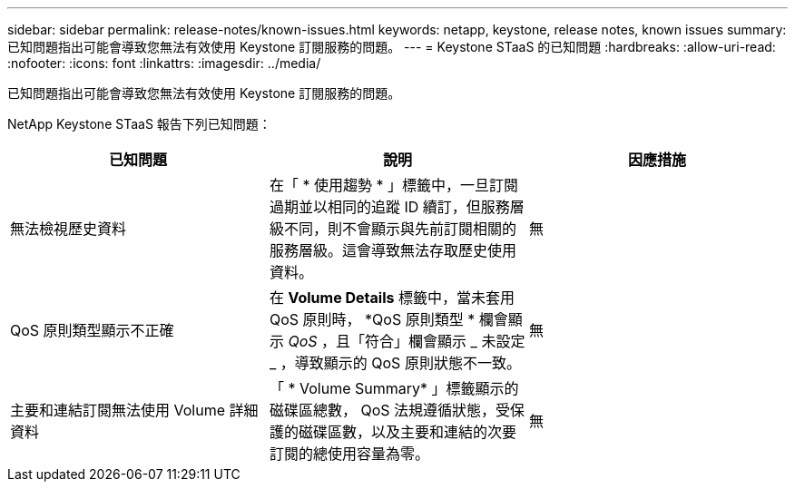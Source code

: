 ---
sidebar: sidebar 
permalink: release-notes/known-issues.html 
keywords: netapp, keystone, release notes, known issues 
summary: 已知問題指出可能會導致您無法有效使用 Keystone 訂閱服務的問題。 
---
= Keystone STaaS 的已知問題
:hardbreaks:
:allow-uri-read: 
:nofooter: 
:icons: font
:linkattrs: 
:imagesdir: ../media/


[role="lead"]
已知問題指出可能會導致您無法有效使用 Keystone 訂閱服務的問題。

NetApp Keystone STaaS 報告下列已知問題：

[cols="3*"]
|===
| 已知問題 | 說明 | 因應措施 


 a| 
無法檢視歷史資料
 a| 
在「 * 使用趨勢 * 」標籤中，一旦訂閱過期並以相同的追蹤 ID 續訂，但服務層級不同，則不會顯示與先前訂閱相關的服務層級。這會導致無法存取歷史使用資料。
 a| 
無



 a| 
QoS 原則類型顯示不正確
 a| 
在 *Volume Details* 標籤中，當未套用 QoS 原則時， *QoS 原則類型 * 欄會顯示 _QoS_ ，且「符合」欄會顯示 _ 未設定 _ ，導致顯示的 QoS 原則狀態不一致。
 a| 
無



 a| 
主要和連結訂閱無法使用 Volume 詳細資料
 a| 
「 * Volume Summary* 」標籤顯示的磁碟區總數， QoS 法規遵循狀態，受保護的磁碟區數，以及主要和連結的次要訂閱的總使用容量為零。
 a| 
無

|===